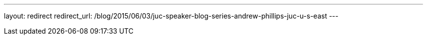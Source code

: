 ---
layout: redirect
redirect_url: /blog/2015/06/03/juc-speaker-blog-series-andrew-phillips-juc-u-s-east
---
